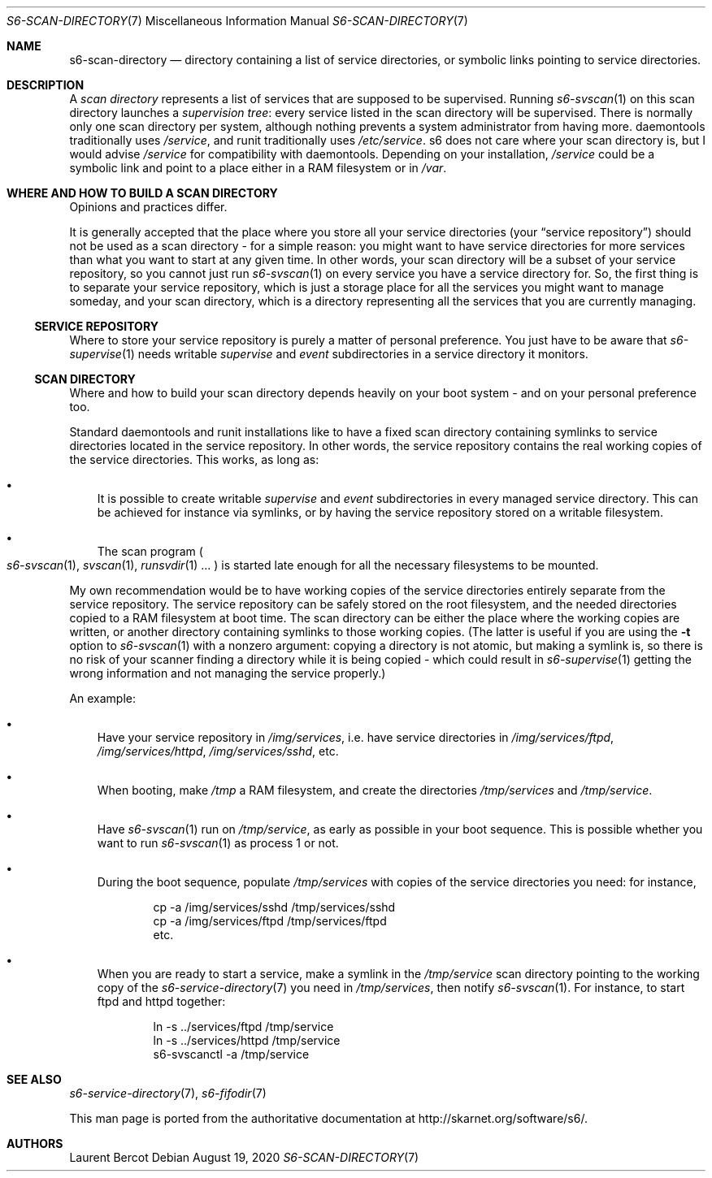 .Dd August 19, 2020
.Dt S6-SCAN-DIRECTORY 7
.Os
.Sh NAME
.Nm s6-scan-directory
.Nd directory containing a list of service directories, or symbolic links pointing to service directories.
.Sh DESCRIPTION
A
.Em scan directory
represents a list of services that are supposed to be
supervised. Running
.Xr s6-svscan 1
on this scan directory launches a
.Em supervision tree :
every service listed in the scan directory will be supervised.
.PP
There is normally only one scan directory per system, although nothing
prevents a system administrator from having more. daemontools
traditionally uses
.Pa /service ,
and runit traditionally uses
.Pa /etc/service .
s6 does not care where your scan directory is, but I would advise
.Pa /service
for compatibility with daemontools. Depending on your installation,
.Pa /service
could be a symbolic link and point to a place either in a RAM
filesystem or in
.Pa /var .
.Sh WHERE AND HOW TO BUILD A SCAN DIRECTORY
Opinions and practices differ.
.Pp
It is generally accepted that the place where you store all your
service directories (your
.Dq service repository )
should not be used as a scan directory - for a simple reason: you
might want to have service directories for more services than what you
want to start at any given time. In other words, your scan directory
will be a subset of your service repository, so you cannot just run
.Xr s6-svscan 1
on every service you have a service directory for. So, the first thing
is to separate your service repository, which is just a storage place
for all the services you might want to manage someday, and your scan
directory, which is a directory representing all the services that you
are currently managing.
.Ss SERVICE REPOSITORY
Where to store your service repository is purely a matter of personal
preference. You just have to be aware that
.Xr s6-supervise 1
needs writable
.Pa supervise
and
.Pa event
subdirectories in a service directory it monitors.
.Ss SCAN DIRECTORY
Where and how to build your scan directory depends heavily on your
boot system - and on your personal preference too.
.Pp
Standard daemontools and runit installations like to have a fixed scan
directory containing symlinks to service directories located in the
service repository. In other words, the service repository contains
the real working copies of the service directories. This works, as
long as:
.Bl -bullet -width x
.It
It is possible to create writable
.Pa supervise
and
.Pa event
subdirectories in every managed service directory. This can be
achieved for instance via symlinks, or by having the service
repository stored on a writable filesystem.
.It
The scan program
.Po
.Xr s6-svscan 1 ,
.Xr svscan 1 ,
.Xr runsvdir 1 ...
.Pc
is started late enough for all the necessary filesystems to be mounted.
.El
.Pp
My own recommendation would be to have working copies of the service
directories entirely separate from the service repository. The service
repository can be safely stored on the root filesystem, and the needed
directories copied to a RAM filesystem at boot time. The scan
directory can be either the place where the working copies are
written, or another directory containing symlinks to those working
copies. (The latter is useful if you are using the
.Fl t
option to
.Xr s6-svscan 1
with a nonzero argument: copying a directory is not atomic, but making
a symlink is, so there is no risk of your scanner finding a directory
while it is being copied - which could result in
.Xr s6-supervise 1
getting the wrong information and not managing the service properly.)
.Pp
An example:
.Bl -bullet -width x
.It
Have your service repository in
.Pa /img/services ,
i.e. have service directories in
.Pa /img/services/ftpd ,
.Pa /img/services/httpd ,
.Pa /img/services/sshd ,
etc.
.It
When booting, make
.Pa /tmp
a RAM filesystem, and create the directories
.Pa /tmp/services
and
.Pa /tmp/service .
.It
Have
.Xr s6-svscan 1
run on
.Pa /tmp/service ,
as early as possible in your boot sequence. This is possible whether
you want to run
.Xr s6-svscan 1
as process 1 or not.
.It
During the boot sequence, populate
.Pa /tmp/services
with copies of the service directories you need: for instance,
.Bd -literal -offset indent
cp -a /img/services/sshd /tmp/services/sshd
cp -a /img/services/ftpd /tmp/services/ftpd
etc.
.Ed
.It
When you are ready to start a service, make a symlink in the
.Pa /tmp/service
scan directory pointing to the working copy of the
.Xr s6-service-directory 7
you need in
.Pa /tmp/services ,
then notify
.Xr s6-svscan 1 .
For instance, to start ftpd and httpd together:
.Bd -literal -offset indent
ln -s ../services/ftpd /tmp/service
ln -s ../services/httpd /tmp/service
s6-svscanctl -a /tmp/service
.Ed
.El
.Sh SEE ALSO
.Xr s6-service-directory 7 ,
.Xr s6-fifodir 7
.Pp
This man page is ported from the authoritative documentation at
.Lk http://skarnet.org/software/s6/ .
.Sh AUTHORS
.An Laurent Bercot
